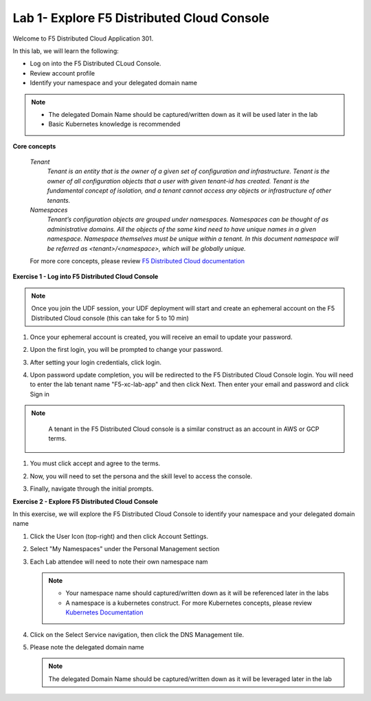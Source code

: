 Lab 1- Explore F5 Distributed Cloud Console
--------------------------------------------

Welcome to F5 Distributed Cloud Application 301.

In this lab, we will learn the following:

•	Log on into the F5 Distributed CLoud Console. 

•   Review account profile

•   Identify your namespace and your delegated domain name 

.. NOTE::
   - The delegated Domain Name should be captured/written down as it will be used later in the lab
   - Basic Kubernetes knowledge is recommended

**Core concepts**

   *Tenant*
      `Tenant is an entity that is the owner of a given set of configuration and infrastructure. Tenant is the owner of all 
      configuration objects that a user with given tenant-id has created. Tenant is the fundamental concept of isolation, and a 
      tenant cannot access any objects or infrastructure of other tenants.`

   *Namespaces*
      `Tenant’s configuration objects are grouped under namespaces. Namespaces can be thought of as administrative domains. 
      All the objects of the same kind need to have unique names in a given namespace. Namespace themselves must be unique 
      within a tenant. In this document namespace will be referred as <tenant>/<namespace>, which will be globally unique.`

   For more core concepts, please review `F5 Distributed Cloud documentation <https://docs.cloud.f5.com/docs/ves-concepts>`_

**Exercise 1 - Log into F5 Distributed Cloud Console**

.. NOTE::
      Once you join the UDF session, your UDF deployment will start and create an ephemeral account on the F5 Distributed Cloud console (this can take for 5 to 10 min)


#. Once your ephemeral account is created, you will receive an email to update your password. 

   .. image:: ../images/xclogonoemailupdatepass.png
      :width: 250pt

#. Upon the first login, you will be prompted to change your password.

   .. image:: ../images/xclogonopass.png
      :width: 250pt

#. After setting your login credentials, click login.

   .. image:: ../images/xclogon.png

#. Upon password update completion, you will be redirected to the F5 Distributed Cloud Console login. You will need to enter the lab tenant name "F5-xc-lab-app" and then click Next. Then enter your email and password and click Sign in

.. NOTE::
      A tenant in the F5 Distributed Cloud console is a similar construct as an account in AWS or GCP terms.

   .. image:: ../images/xclogontenantname.png
      :width: 250pt

   .. image:: ../images/xclogonlogin.png
      :width: 250pt

#. You must click accept and agree to the terms.

   .. image:: ../images/xclogonacceptterms.png
      :width: 250pt

#. Now, you will need to set the persona and the skill level to access the console.

   .. image:: ../images/xclogonsetlevel.png
      :width: 400pt

   .. image:: ../images/xclogonsetpersona.png
      :width: 400pt

#. Finally, navigate through the initial prompts. 

   .. image:: ../images/xcconsolepromt.png
      :width: 400pt



**Exercise 2 - Explore F5 Distributed Cloud Console**

In this exercise, we will explore the F5 Distributed Cloud Console to identify your namespace and your delegated domain name 

#. Click the User Icon (top-right) and then click Account Settings.

   .. image:: ../images/xcconsoleaccountprofile.png
      :width: 400pt

#. Select "My Namespaces" under the Personal Management section

   .. image:: ../images/xcconsolenamespace.png
      :width: 400pt

#. Each Lab attendee will need to note their own namespace nam

   .. image:: ../images/xcconsolenamespace2.png
      :width: 400pt

   .. NOTE::
      - Your namespace name should captured/written down as it will be referenced later in the labs
      - A namespace is a kubernetes construct. For more Kubernetes concepts, please review `Kubernetes Documentation <https://kubernetes.io/docs/concepts/>`_

#. Click on the Select Service navigation, then click the DNS Management tile.

   .. image:: ../images/xcconsoleclickdns.png
      :width: 400pt

#. Please note the delegated domain name 

   .. image:: ../images/xcconsoleclickdomain.png
      :width: 400pt

   .. NOTE::
      The delegated Domain Name should be captured/written down as it will be leveraged later in the lab


